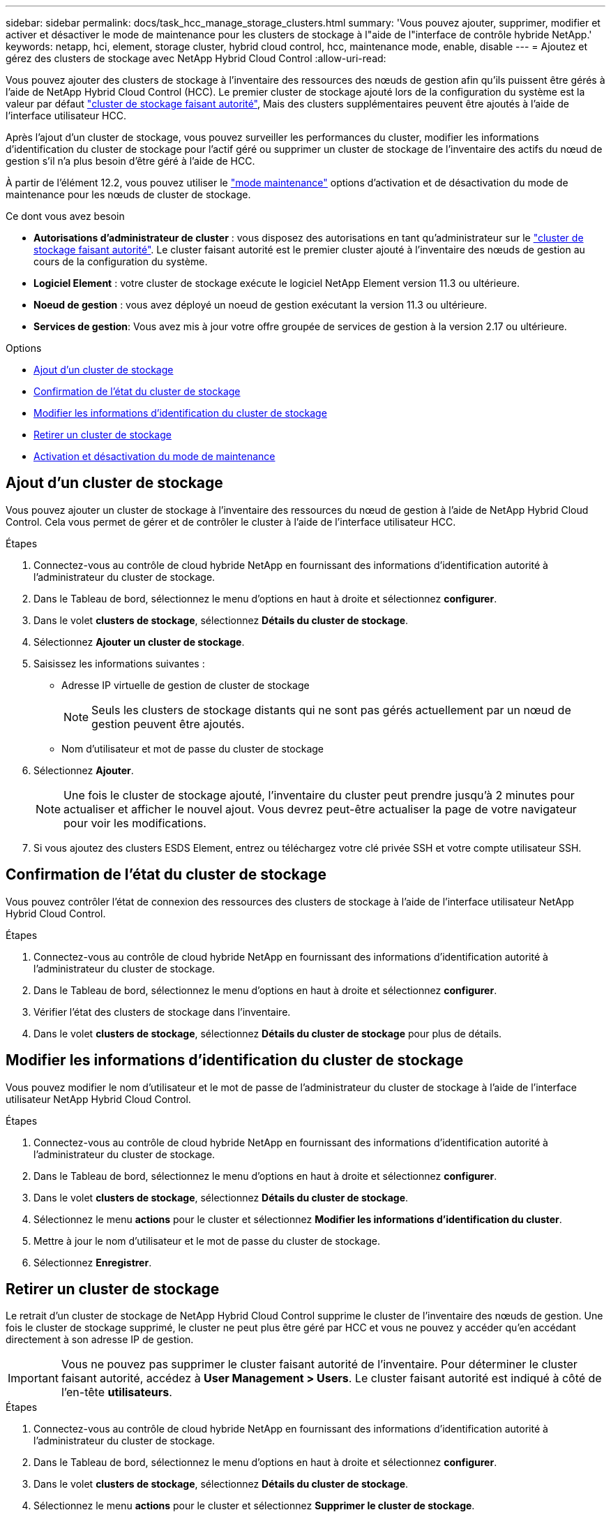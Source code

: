 ---
sidebar: sidebar 
permalink: docs/task_hcc_manage_storage_clusters.html 
summary: 'Vous pouvez ajouter, supprimer, modifier et activer et désactiver le mode de maintenance pour les clusters de stockage à l"aide de l"interface de contrôle hybride NetApp.' 
keywords: netapp, hci, element, storage cluster, hybrid cloud control, hcc, maintenance mode, enable, disable 
---
= Ajoutez et gérez des clusters de stockage avec NetApp Hybrid Cloud Control
:allow-uri-read: 


[role="lead"]
Vous pouvez ajouter des clusters de stockage à l'inventaire des ressources des nœuds de gestion afin qu'ils puissent être gérés à l'aide de NetApp Hybrid Cloud Control (HCC). Le premier cluster de stockage ajouté lors de la configuration du système est la valeur par défaut link:concept_hci_clusters.html#authoritative-storage-clusters["cluster de stockage faisant autorité"], Mais des clusters supplémentaires peuvent être ajoutés à l'aide de l'interface utilisateur HCC.

Après l'ajout d'un cluster de stockage, vous pouvez surveiller les performances du cluster, modifier les informations d'identification du cluster de stockage pour l'actif géré ou supprimer un cluster de stockage de l'inventaire des actifs du nœud de gestion s'il n'a plus besoin d'être géré à l'aide de HCC.

À partir de l'élément 12.2, vous pouvez utiliser le link:concept_hci_storage_maintenance_mode.html["mode maintenance"] options d'activation et de désactivation du mode de maintenance pour les nœuds de cluster de stockage.

.Ce dont vous avez besoin
* *Autorisations d'administrateur de cluster* : vous disposez des autorisations en tant qu'administrateur sur le link:concept_hci_clusters.html#authoritative-storage-clusters["cluster de stockage faisant autorité"]. Le cluster faisant autorité est le premier cluster ajouté à l'inventaire des nœuds de gestion au cours de la configuration du système.
* *Logiciel Element* : votre cluster de stockage exécute le logiciel NetApp Element version 11.3 ou ultérieure.
* *Noeud de gestion* : vous avez déployé un noeud de gestion exécutant la version 11.3 ou ultérieure.
* *Services de gestion*: Vous avez mis à jour votre offre groupée de services de gestion à la version 2.17 ou ultérieure.


.Options
* <<Ajout d'un cluster de stockage>>
* <<Confirmation de l'état du cluster de stockage>>
* <<Modifier les informations d'identification du cluster de stockage>>
* <<Retirer un cluster de stockage>>
* <<Activation et désactivation du mode de maintenance>>




== Ajout d'un cluster de stockage

Vous pouvez ajouter un cluster de stockage à l'inventaire des ressources du nœud de gestion à l'aide de NetApp Hybrid Cloud Control. Cela vous permet de gérer et de contrôler le cluster à l'aide de l'interface utilisateur HCC.

.Étapes
. Connectez-vous au contrôle de cloud hybride NetApp en fournissant des informations d'identification autorité à l'administrateur du cluster de stockage.
. Dans le Tableau de bord, sélectionnez le menu d'options en haut à droite et sélectionnez *configurer*.
. Dans le volet *clusters de stockage*, sélectionnez *Détails du cluster de stockage*.
. Sélectionnez *Ajouter un cluster de stockage*.
. Saisissez les informations suivantes :
+
** Adresse IP virtuelle de gestion de cluster de stockage
+

NOTE: Seuls les clusters de stockage distants qui ne sont pas gérés actuellement par un nœud de gestion peuvent être ajoutés.

** Nom d'utilisateur et mot de passe du cluster de stockage


. Sélectionnez *Ajouter*.
+

NOTE: Une fois le cluster de stockage ajouté, l'inventaire du cluster peut prendre jusqu'à 2 minutes pour actualiser et afficher le nouvel ajout. Vous devrez peut-être actualiser la page de votre navigateur pour voir les modifications.

. Si vous ajoutez des clusters ESDS Element, entrez ou téléchargez votre clé privée SSH et votre compte utilisateur SSH.




== Confirmation de l'état du cluster de stockage

Vous pouvez contrôler l'état de connexion des ressources des clusters de stockage à l'aide de l'interface utilisateur NetApp Hybrid Cloud Control.

.Étapes
. Connectez-vous au contrôle de cloud hybride NetApp en fournissant des informations d'identification autorité à l'administrateur du cluster de stockage.
. Dans le Tableau de bord, sélectionnez le menu d'options en haut à droite et sélectionnez *configurer*.
. Vérifier l'état des clusters de stockage dans l'inventaire.
. Dans le volet *clusters de stockage*, sélectionnez *Détails du cluster de stockage* pour plus de détails.




== Modifier les informations d'identification du cluster de stockage

Vous pouvez modifier le nom d'utilisateur et le mot de passe de l'administrateur du cluster de stockage à l'aide de l'interface utilisateur NetApp Hybrid Cloud Control.

.Étapes
. Connectez-vous au contrôle de cloud hybride NetApp en fournissant des informations d'identification autorité à l'administrateur du cluster de stockage.
. Dans le Tableau de bord, sélectionnez le menu d'options en haut à droite et sélectionnez *configurer*.
. Dans le volet *clusters de stockage*, sélectionnez *Détails du cluster de stockage*.
. Sélectionnez le menu *actions* pour le cluster et sélectionnez *Modifier les informations d'identification du cluster*.
. Mettre à jour le nom d'utilisateur et le mot de passe du cluster de stockage.
. Sélectionnez *Enregistrer*.




== Retirer un cluster de stockage

Le retrait d'un cluster de stockage de NetApp Hybrid Cloud Control supprime le cluster de l'inventaire des nœuds de gestion. Une fois le cluster de stockage supprimé, le cluster ne peut plus être géré par HCC et vous ne pouvez y accéder qu'en accédant directement à son adresse IP de gestion.


IMPORTANT: Vous ne pouvez pas supprimer le cluster faisant autorité de l'inventaire. Pour déterminer le cluster faisant autorité, accédez à *User Management > Users*. Le cluster faisant autorité est indiqué à côté de l'en-tête *utilisateurs*.

.Étapes
. Connectez-vous au contrôle de cloud hybride NetApp en fournissant des informations d'identification autorité à l'administrateur du cluster de stockage.
. Dans le Tableau de bord, sélectionnez le menu d'options en haut à droite et sélectionnez *configurer*.
. Dans le volet *clusters de stockage*, sélectionnez *Détails du cluster de stockage*.
. Sélectionnez le menu *actions* pour le cluster et sélectionnez *Supprimer le cluster de stockage*.
+

CAUTION: Cliquez sur *Oui* suivant pour supprimer le cluster de l'installation.

. Sélectionnez *Oui*.


[discrete]
== Activation et désactivation du mode de maintenance

C'est ça link:concept_hci_storage_maintenance_mode.html["mode maintenance"] les options de fonction vous permettent de <<enable_main_mode,activer>> et <<disable_main_mode,désactiver>> mode maintenance d'un nœud de cluster de stockage.

.Ce dont vous avez besoin
* *Logiciel Element* : votre cluster de stockage exécute le logiciel NetApp Element version 12.2 ou ultérieure.
* *Noeud de gestion* : vous avez déployé un noeud de gestion exécutant la version 12.2 ou ultérieure.
* *Services de gestion*: Vous avez mis à jour votre offre groupée de services de gestion à la version 2.19 ou ultérieure.
* Vous avez accès pour vous connecter au niveau administrateur.




=== [[enable_main_mode]]activez le mode de maintenance

Pour activer le mode maintenance d'un nœud de cluster de stockage, vous pouvez utiliser la procédure suivante.


NOTE: Un seul nœud peut être en mode maintenance à la fois.

.Étapes
. Ouvrez l'adresse IP du nœud de gestion dans un navigateur Web. Par exemple :
+
[listing]
----
https://<ManagementNodeIP>
----
. Connectez-vous au contrôle de cloud hybride NetApp en fournissant les informations d'identification de l'administrateur du cluster de stockage NetApp HCI.
+

NOTE: Les options des fonctions du mode maintenance sont désactivées en lecture seule.

. Dans la zone de navigation bleue de gauche, sélectionnez l'installation NetApp HCI.
. Dans le volet de navigation de gauche, sélectionnez *noeuds*.
. Pour afficher les informations d'inventaire du stockage, sélectionnez *stockage*.
. Activez le mode maintenance sur un nœud de stockage :
+
[NOTE]
====
Le tableau des nœuds de stockage est mis à jour automatiquement toutes les deux minutes pour les actions lancées par un non-utilisateur. Avant une action, pour vous assurer que vous disposez de l'état le plus à jour, vous pouvez actualiser la table des nœuds à l'aide de l'icône d'actualisation située dans la partie supérieure droite du tableau des nœuds.

image:hcc_enable_maintenance_mode.PNG["Activer le mode maintenance"]

====
+
.. Sous *actions*, sélectionnez *Activer le mode de maintenance*.
+
Bien que *Maintenance mode* soit activé, les actions du mode maintenance ne sont pas disponibles pour le nœud sélectionné et tous les autres nœuds du même cluster.

+
Une fois que *l'activation du mode Maintenance* est terminée, la colonne *Node Status* affiche une icône de clé et le texte "*Maintenance mode*" pour le nœud en mode maintenance.







=== [[disable_main_mode]]Désactiver le mode de maintenance

Une fois qu'un nœud a été placé en mode maintenance, l'action *Désactiver le mode maintenance* est disponible pour ce nœud. Les actions sur les autres nœuds sont indisponibles jusqu'à la désactivation du mode de maintenance sur le nœud en cours de maintenance.

.Étapes
. Pour le nœud en mode maintenance, sous *actions*, sélectionnez *Désactiver le mode maintenance*.
+
Bien que *Maintenance mode* soit désactivé, les actions du mode maintenance ne sont pas disponibles pour le nœud sélectionné et tous les autres nœuds du même cluster.

+
Une fois *désactivation du mode de maintenance* terminée, la colonne *Etat du nœud* affiche *actif*.

+

NOTE: Lorsqu'un nœud est en mode maintenance, il n'accepte pas les nouvelles données. Par conséquent, la désactivation du mode de maintenance peut être plus longue, car le nœud doit synchroniser ses données avant de quitter le mode de maintenance. Plus vous passez de temps en mode maintenance, plus vous risquez de prendre de désactiver le mode de maintenance.





=== Résoudre les problèmes

Si vous rencontrez des erreurs lorsque vous activez ou désactivez le mode de maintenance, une bannière d'erreur s'affiche en haut du tableau des nœuds. Pour plus d'informations sur l'erreur, vous pouvez sélectionner le lien *Afficher les détails* qui se trouve sur la bannière pour afficher les retours de l'API.



== Trouvez plus d'informations

* link:task_mnode_manage_storage_cluster_assets.html["Créer et gérer les ressources du cluster de stockage"]
* https://www.netapp.com/hybrid-cloud/hci-documentation/["Page Ressources NetApp HCI"^]

